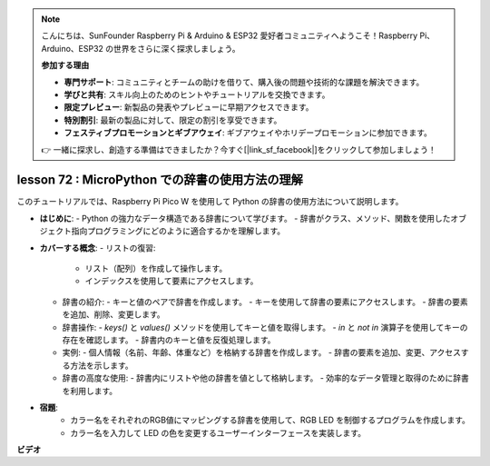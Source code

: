.. note::

    こんにちは、SunFounder Raspberry Pi & Arduino & ESP32 愛好者コミュニティへようこそ！Raspberry Pi、Arduino、ESP32 の世界をさらに深く探求しましょう。

    **参加する理由**

    - **専門サポート**: コミュニティとチームの助けを借りて、購入後の問題や技術的な課題を解決できます。
    - **学びと共有**: スキル向上のためのヒントやチュートリアルを交換できます。
    - **限定プレビュー**: 新製品の発表やプレビューに早期アクセスできます。
    - **特別割引**: 最新の製品に対して、限定の割引を享受できます。
    - **フェスティブプロモーションとギブアウェイ**: ギブアウェイやホリデープロモーションに参加できます。

    👉 一緒に探求し、創造する準備はできましたか？今すぐ[|link_sf_facebook|]をクリックして参加しましょう！

lesson 72 :  MicroPython での辞書の使用方法の理解
===================================================================================

このチュートリアルでは、Raspberry Pi Pico W を使用して Python の辞書の使用方法について説明します。

* **はじめに**:
  - Python の強力なデータ構造である辞書について学びます。
  - 辞書がクラス、メソッド、関数を使用したオブジェクト指向プログラミングにどのように適合するかを理解します。

* **カバーする概念**:
  - リストの復習:
    - リスト（配列）を作成して操作します。
    - インデックスを使用して要素にアクセスします。
  - 辞書の紹介:
    - キーと値のペアで辞書を作成します。
    - キーを使用して辞書の要素にアクセスします。
    - 辞書の要素を追加、削除、変更します。
  - 辞書操作:
    - `keys()` と `values()` メソッドを使用してキーと値を取得します。
    - `in` と `not in` 演算子を使用してキーの存在を確認します。
    - 辞書内のキーと値を反復処理します。
  - 実例:
    - 個人情報（名前、年齢、体重など）を格納する辞書を作成します。
    - 辞書の要素を追加、変更、アクセスする方法を示します。
  - 辞書の高度な使用:
    - 辞書内にリストや他の辞書を値として格納します。
    - 効率的なデータ管理と取得のために辞書を利用します。

* **宿題**:
   - カラー名をそれぞれのRGB値にマッピングする辞書を使用して、RGB LED を制御するプログラムを作成します。
   - カラー名を入力して LED の色を変更するユーザーインターフェースを実装します。


**ビデオ**

.. raw:: html

    <iframe width="700" height="500" src="https://www.youtube.com/embed/6kZo2IOEZ28?si=2d1V8gNjJG5F_vj1" title="YouTube video player" frameborder="0" allow="accelerometer; autoplay; clipboard-write; encrypted-media; gyroscope; picture-in-picture; web-share" allowfullscreen></iframe>

